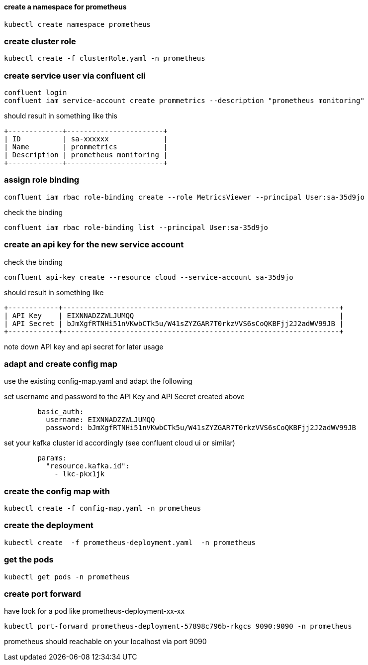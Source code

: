 
==== create a namespace for prometheus
[source,bash]
----
kubectl create namespace prometheus

----

=== create cluster role
[source,bash]
----
kubectl create -f clusterRole.yaml -n prometheus
----
 
=== create service user via confluent cli

[source,bash]
----
confluent login
confluent iam service-account create prommetrics --description "prometheus monitoring"
----

should result in something like this

[source]
----
+-------------+-----------------------+ 
| ID          | sa-xxxxxx             | 
| Name        | prommetrics           | 
| Description | prometheus monitoring | 
+-------------+-----------------------+ 
----

=== assign role binding
[source,bash]
----
confluent iam rbac role-binding create --role MetricsViewer --principal User:sa-35d9jo
----

check the binding
[source,bash]
----
confluent iam rbac role-binding list --principal User:sa-35d9jo
----



=== create an api key for the new service account

check the binding
[source,bash]
----
confluent api-key create --resource cloud --service-account sa-35d9jo
----

should result in something like 

[source]
----
+------------+------------------------------------------------------------------+ 
| API Key    | EIXNNADZZWLJUMQQ                                                 | 
| API Secret | bJmXgfRTNHi51nVKwbCTk5u/W41sZYZGAR7T0rkzVVS6sCoQKBFjj2J2adWV99JB | 
+------------+------------------------------------------------------------------+ 
----
note down API key and api secret for later usage



=== adapt and create config map

use the existing config-map.yaml and adapt the following

set username and password to the API Key and API Secret created above
[source,yaml]
----        
        basic_auth:
          username: EIXNNADZZWLJUMQQ
          password: bJmXgfRTNHi51nVKwbCTk5u/W41sZYZGAR7T0rkzVVS6sCoQKBFjj2J2adWV99JB
----

set your kafka cluster id accordingly (see confluent cloud ui or similar)
[source,yaml]
----  
        params:
          "resource.kafka.id":
            - lkc-pkx1jk
----

=== create the config map with
[source,yaml]
----
kubectl create -f config-map.yaml -n prometheus
----

=== create the deployment
[source,yaml]
----
kubectl create  -f prometheus-deployment.yaml  -n prometheus
----
=== get the pods
[source,yaml]
----
kubectl get pods -n prometheus
----

=== create port forward 
have look for a pod like prometheus-deployment-xx-xx

[source,yaml]
----
kubectl port-forward prometheus-deployment-57898c796b-rkgcs 9090:9090 -n prometheus
----

prometheus should reachable on your localhost via port 9090